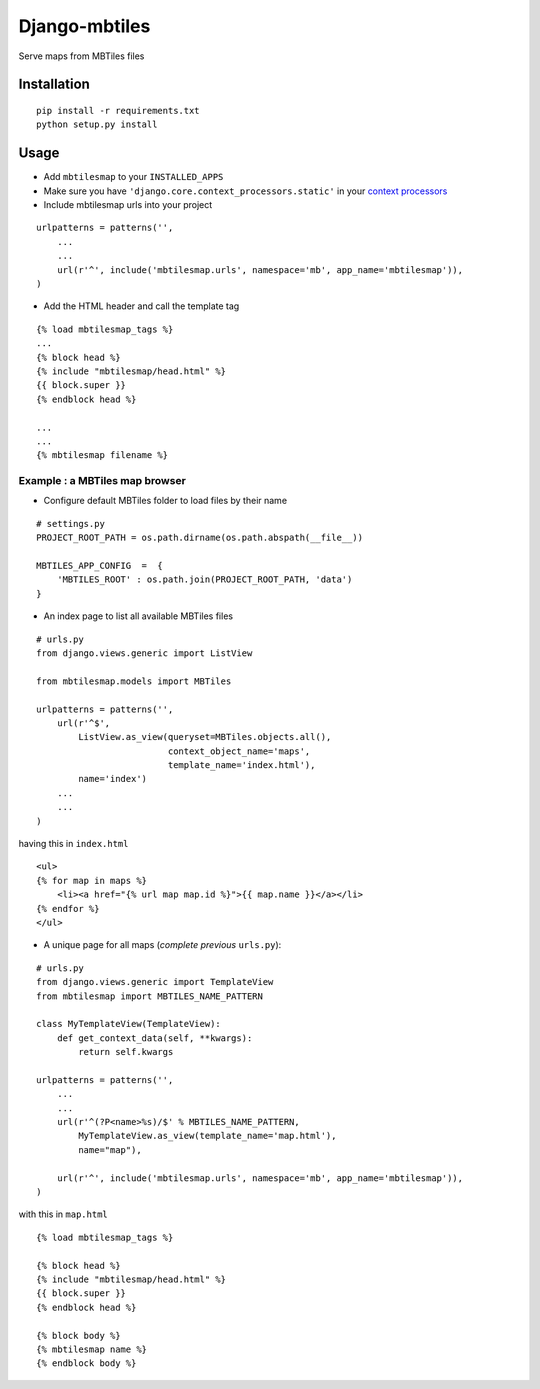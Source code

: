 ==============
Django-mbtiles
==============

Serve maps from MBTiles files


Installation
############

::

    pip install -r requirements.txt
    python setup.py install


Usage
#####

* Add ``mbtilesmap`` to your ``INSTALLED_APPS``
* Make sure you have ``'django.core.context_processors.static'`` in your `context processors <https://docs.djangoproject.com/en/dev/howto/static-files/#with-a-context-processor>`_

* Include mbtilesmap urls into your project

::

    urlpatterns = patterns('',
        ...
        ...
        url(r'^', include('mbtilesmap.urls', namespace='mb', app_name='mbtilesmap')),
    )

* Add the HTML header and call the template tag

::

    {% load mbtilesmap_tags %}
    ...
    {% block head %}
    {% include "mbtilesmap/head.html" %}
    {{ block.super }}
    {% endblock head %}
    
    ...
    ...
    {% mbtilesmap filename %}


Example : a MBTiles map browser
-------------------------------
* Configure default MBTiles folder to load files by their name

::

    # settings.py
    PROJECT_ROOT_PATH = os.path.dirname(os.path.abspath(__file__))
    
    MBTILES_APP_CONFIG  =  {
        'MBTILES_ROOT' : os.path.join(PROJECT_ROOT_PATH, 'data')
    }

* An index page to list all available MBTiles files

::

    # urls.py
    from django.views.generic import ListView
    
    from mbtilesmap.models import MBTiles
    
    urlpatterns = patterns('',
        url(r'^$', 
            ListView.as_view(queryset=MBTiles.objects.all(),
                             context_object_name='maps',
                             template_name='index.html'),
            name='index')
        ...
        ...
    )

having this in ``index.html`` ::

    <ul>
    {% for map in maps %}
        <li><a href="{% url map map.id %}">{{ map.name }}</a></li>
    {% endfor %}
    </ul>


* A unique page for all maps (*complete previous* ``urls.py``):

::

    # urls.py 
    from django.views.generic import TemplateView
    from mbtilesmap import MBTILES_NAME_PATTERN

    class MyTemplateView(TemplateView):
        def get_context_data(self, **kwargs):
            return self.kwargs

    urlpatterns = patterns('',
        ...
        ...
        url(r'^(?P<name>%s)/$' % MBTILES_NAME_PATTERN, 
            MyTemplateView.as_view(template_name='map.html'),
            name="map"),

        url(r'^', include('mbtilesmap.urls', namespace='mb', app_name='mbtilesmap')),
    )


with this in ``map.html`` 

::

    {% load mbtilesmap_tags %}
    
    {% block head %}
    {% include "mbtilesmap/head.html" %}
    {{ block.super }}
    {% endblock head %}

    {% block body %}
    {% mbtilesmap name %}
    {% endblock body %}
